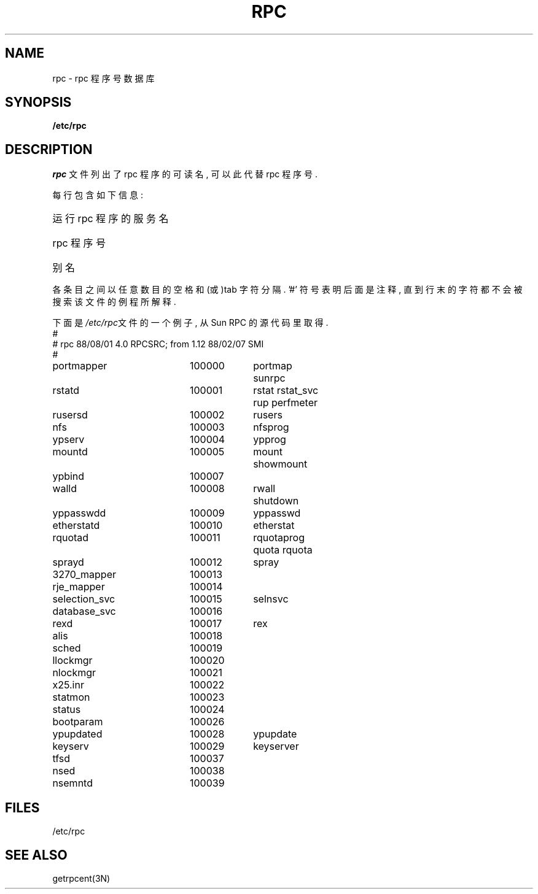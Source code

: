 .\" @(#)rpc.5	2.2 88/08/03 4.0 RPCSRC; from 1.4 87/11/27 SMI;
.TH RPC 5  "26 September 1985"
.SH NAME
rpc \- rpc 程序号数据库
.SH SYNOPSIS
.B /etc/rpc
.SH DESCRIPTION
.I rpc
文件列出了rpc 程序的可读名, 可以此代替rpc 程序号.

每行包含如下信息:
.HP 10
运行rpc 程序的服务名
.br
.ns
.HP 10
rpc 程序号
.br
.ns
.HP 10
别名
.LP
各条目之间以任意数目的空格和(或)tab 字符分隔. '#' 符号表明
后面是注释, 直到行末的字符都不会被搜索该文件的例程所解释. 
.LP
下面是\fI/etc/rpc\fP文件的一个例子, 从Sun RPC 的源代码里取得.
.nf
.ta 1.5i +0.5i +1.0i +1.0i
#
# rpc 88/08/01 4.0 RPCSRC; from 1.12   88/02/07 SMI
#
portmapper		100000	portmap sunrpc
rstatd		100001	rstat rstat_svc rup perfmeter
rusersd		100002	rusers
nfs		100003	nfsprog
ypserv		100004	ypprog
mountd		100005	mount showmount
ypbind		100007
walld		100008	rwall shutdown
yppasswdd		100009	yppasswd
etherstatd		100010	etherstat
rquotad		100011	rquotaprog quota rquota
sprayd		100012	spray
3270_mapper		100013
rje_mapper		100014
selection_svc		100015	selnsvc
database_svc		100016
rexd		100017	rex
alis		100018
sched		100019
llockmgr		100020
nlockmgr		100021
x25.inr		100022
statmon		100023
status		100024
bootparam		100026
ypupdated		100028	ypupdate
keyserv		100029	keyserver
tfsd		100037 
nsed		100038
nsemntd		100039
.fi
.DT
.SH FILES
/etc/rpc
.SH "SEE ALSO"
getrpcent(3N)

